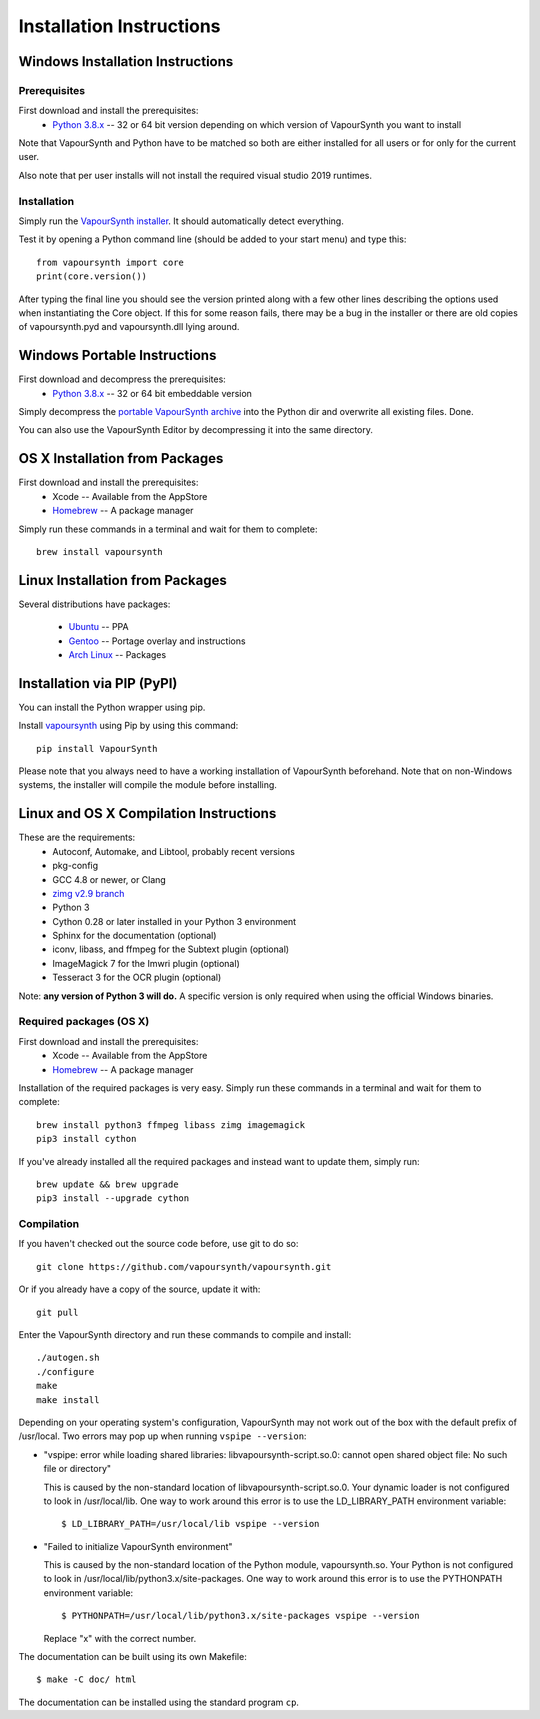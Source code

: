 Installation Instructions
=========================

Windows Installation Instructions
#################################

Prerequisites
*************

First download and install the prerequisites:
   * `Python 3.8.x <http://www.python.org/>`_  -- 32 or 64 bit version depending on which version of VapourSynth you want to install
   
Note that VapourSynth and Python have to be matched so both are either installed
for all users or for only for the current user.

Also note that per user installs will not install the required visual studio
2019 runtimes.

Installation
************

Simply run the `VapourSynth installer <https://github.com/vapoursynth/vapoursynth/releases>`_.
It should automatically detect everything.

Test it by opening a Python command line (should be added to your start menu)
and type this::

   from vapoursynth import core
   print(core.version())

After typing the final line you should see the version printed along with a
few other lines describing the options used when instantiating the Core object.
If this for some reason fails, there may be a bug in the installer or there are
old copies of vapoursynth.pyd and vapoursynth.dll lying around.

Windows Portable Instructions
#############################

First download and decompress the prerequisites:
   * `Python 3.8.x <http://www.python.org/>`_  -- 32 or 64 bit embeddable version
   
Simply decompress the `portable VapourSynth archive <https://github.com/vapoursynth/vapoursynth/releases>`_
into the Python dir and overwrite all existing files. Done.

You can also use the VapourSynth Editor by decompressing it into the same directory.

OS X Installation from Packages 
###############################

First download and install the prerequisites:
   * Xcode -- Available from the AppStore
   * `Homebrew <http://brew.sh/>`_ -- A package manager
   
Simply run these commands in a terminal and wait for them to complete::

   brew install vapoursynth

Linux Installation from Packages 
################################

Several distributions have packages:

   * `Ubuntu <https://launchpad.net/~djcj/+ppa-packages>`_  -- PPA
   * `Gentoo <https://github.com/4re/vapoursynth-portage>`_  -- Portage overlay and instructions
   * `Arch Linux <https://www.archlinux.org/packages/?q=vapoursynth>`_  -- Packages

Installation via PIP (PyPI)
###########################

You can install the Python wrapper using pip.

Install `vapoursynth <https://pypi.org/project/VapourSynth/>`_ using Pip by using this command::

    pip install VapourSynth

Please note that you always need to have a working installation of VapourSynth beforehand. Note that on non-Windows systems, the installer will compile the module before installing.

Linux and OS X Compilation Instructions
#######################################

These are the requirements:
   * Autoconf, Automake, and Libtool, probably recent versions

   * pkg-config

   * GCC 4.8 or newer, or Clang

   * `zimg v2.9 branch <https://github.com/sekrit-twc/zimg/releases>`_

   * Python 3

   * Cython 0.28 or later installed in your Python 3 environment

   * Sphinx for the documentation (optional)

   * iconv, libass, and ffmpeg for the Subtext plugin (optional)

   * ImageMagick 7 for the Imwri plugin (optional)

   * Tesseract 3 for the OCR plugin (optional)

Note: **any version of Python 3 will do.** A specific version is only
required when using the official Windows binaries.

Required packages (OS X)
************************

First download and install the prerequisites:
   * Xcode -- Available from the AppStore
   * `Homebrew <http://brew.sh/>`_ -- A package manager

Installation of the required packages is very easy. Simply run these
commands in a terminal and wait for them to complete::

   brew install python3 ffmpeg libass zimg imagemagick
   pip3 install cython
   
If you've already installed all the required packages and instead want
to update them, simply run::

   brew update && brew upgrade
   pip3 install --upgrade cython

Compilation
***********

If you haven't checked out the source code before, use git to do so::

   git clone https://github.com/vapoursynth/vapoursynth.git
   
Or if you already have a copy of the source, update it with::

   git pull

Enter the VapourSynth directory and run these commands to compile and install::
   
   ./autogen.sh
   ./configure
   make
   make install
   
Depending on your operating system's configuration, VapourSynth may not
work out of the box with the default prefix of /usr/local. Two errors
may pop up when running ``vspipe --version``:

* "vspipe: error while loading shared libraries: libvapoursynth-script.so.0:
  cannot open shared object file: No such file or directory"

  This is caused by the non-standard location of libvapoursynth-script.so.0.
  Your dynamic loader is not configured to look in /usr/local/lib. One
  way to work around this error is to use the LD_LIBRARY_PATH environment
  variable::

     $ LD_LIBRARY_PATH=/usr/local/lib vspipe --version

* "Failed to initialize VapourSynth environment"

  This is caused by the non-standard location of the Python module,
  vapoursynth.so. Your Python is not configured to look in
  /usr/local/lib/python3.x/site-packages. One way to work around this
  error is to use the PYTHONPATH environment variable::

     $ PYTHONPATH=/usr/local/lib/python3.x/site-packages vspipe --version

  Replace "x" with the correct number.


The documentation can be built using its own Makefile::

   $ make -C doc/ html

The documentation can be installed using the standard program ``cp``.

